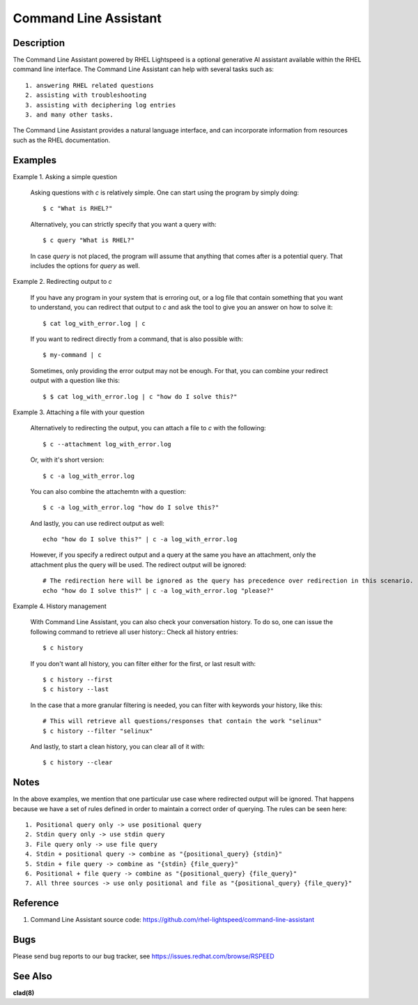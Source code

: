 .. _command-line-assistant.1:

======================
Command Line Assistant
======================

.. sphinx_argparse_cli::
  :module: command_line_assistant.initialize
  :func: register_subcommands
  :prog: c
  :title: Synopsis

Description
-----------

The Command Line Assistant powered by RHEL Lightspeed is a optional generative
AI assistant available within the RHEL command line interface. The Command Line
Assistant can help with several tasks such as::

    1. answering RHEL related questions
    2. assisting with troubleshooting
    3. assisting with deciphering log entries
    3. and many other tasks.

The Command Line Assistant provides a natural language interface, and can
incorporate information from resources such as the RHEL documentation.

Examples
--------

Example 1. Asking a simple question

    Asking questions with `c` is relatively simple. One can start using the
    program by simply doing::

        $ c "What is RHEL?"

    Alternatively, you can strictly specify that you want a query with::

        $ c query "What is RHEL?"

    In case `query` is not placed, the program will assume that anything that
    comes after is a potential query. That includes the options for `query`
    as well.

Example 2. Redirecting output to `c`

    If you have any program in your system that is erroring out, or a log file
    that contain something that you want to understand, you can redirect that
    output to `c` and ask the tool to give you an answer on how to solve it::

        $ cat log_with_error.log | c

    If you want to redirect directly from a command, that is also possible
    with::

        $ my-command | c

    Sometimes, only providing the error output may not be enough. For that, you
    can combine your redirect output with a question like this::

        $ $ cat log_with_error.log | c "how do I solve this?"

Example 3. Attaching a file with your question

    Alternatively to redirecting the output, you can attach a file to `c` with
    the following::

        $ c --attachment log_with_error.log

    Or, with it's short version::

        $ c -a log_with_error.log

    You can also combine the attachemtn with a question::

        $ c -a log_with_error.log "how do I solve this?"

    And lastly, you can use redirect output as well::

        echo "how do I solve this?" | c -a log_with_error.log

    However, if you specify a redirect output and a query at the same you have
    an attachment, only the attachment plus the query will be used. The
    redirect output will be ignored::

        # The redirection here will be ignored as the query has precedence over redirection in this scenario.
        echo "how do I solve this?" | c -a log_with_error.log "please?"

Example 4. History management

    With Command Line Assistant, you can also check your conversation history.
    To do so, one can issue the following command to retrieve all user
    history:: Check all history entries::

        $ c history

    If you don't want all history, you can filter either for the first, or last
    result with::

        $ c history --first
        $ c history --last

    In the case that a more granular filtering is needed, you can filter with
    keywords your history, like this::

        # This will retrieve all questions/responses that contain the work "selinux"
        $ c history --filter "selinux"

    And lastly, to start a clean history, you can clear all of it with::

        $ c history --clear

Notes
-----

In the above examples, we mention that one particular use case where redirected
output will be ignored. That happens because we have a set of rules defined in
order to maintain a correct order of querying. The rules can be seen here::

    1. Positional query only -> use positional query
    2. Stdin query only -> use stdin query
    3. File query only -> use file query
    4. Stdin + positional query -> combine as "{positional_query} {stdin}"
    5. Stdin + file query -> combine as "{stdin} {file_query}"
    6. Positional + file query -> combine as "{positional_query} {file_query}"
    7. All three sources -> use only positional and file as "{positional_query} {file_query}"

Reference
---------
1. Command Line Assistant source code: https://github.com/rhel-lightspeed/command-line-assistant

Bugs
----

Please send bug reports to our bug tracker, see https://issues.redhat.com/browse/RSPEED

See Also
--------

**clad(8)**

